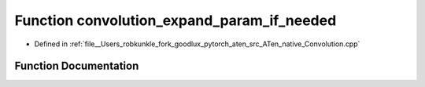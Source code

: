 .. _function_at__native__convolution_expand_param_if_needed:

Function convolution_expand_param_if_needed
===========================================

- Defined in :ref:`file__Users_robkunkle_fork_goodlux_pytorch_aten_src_ATen_native_Convolution.cpp`


Function Documentation
----------------------


.. doxygenfunction:: at::native::convolution_expand_param_if_needed
